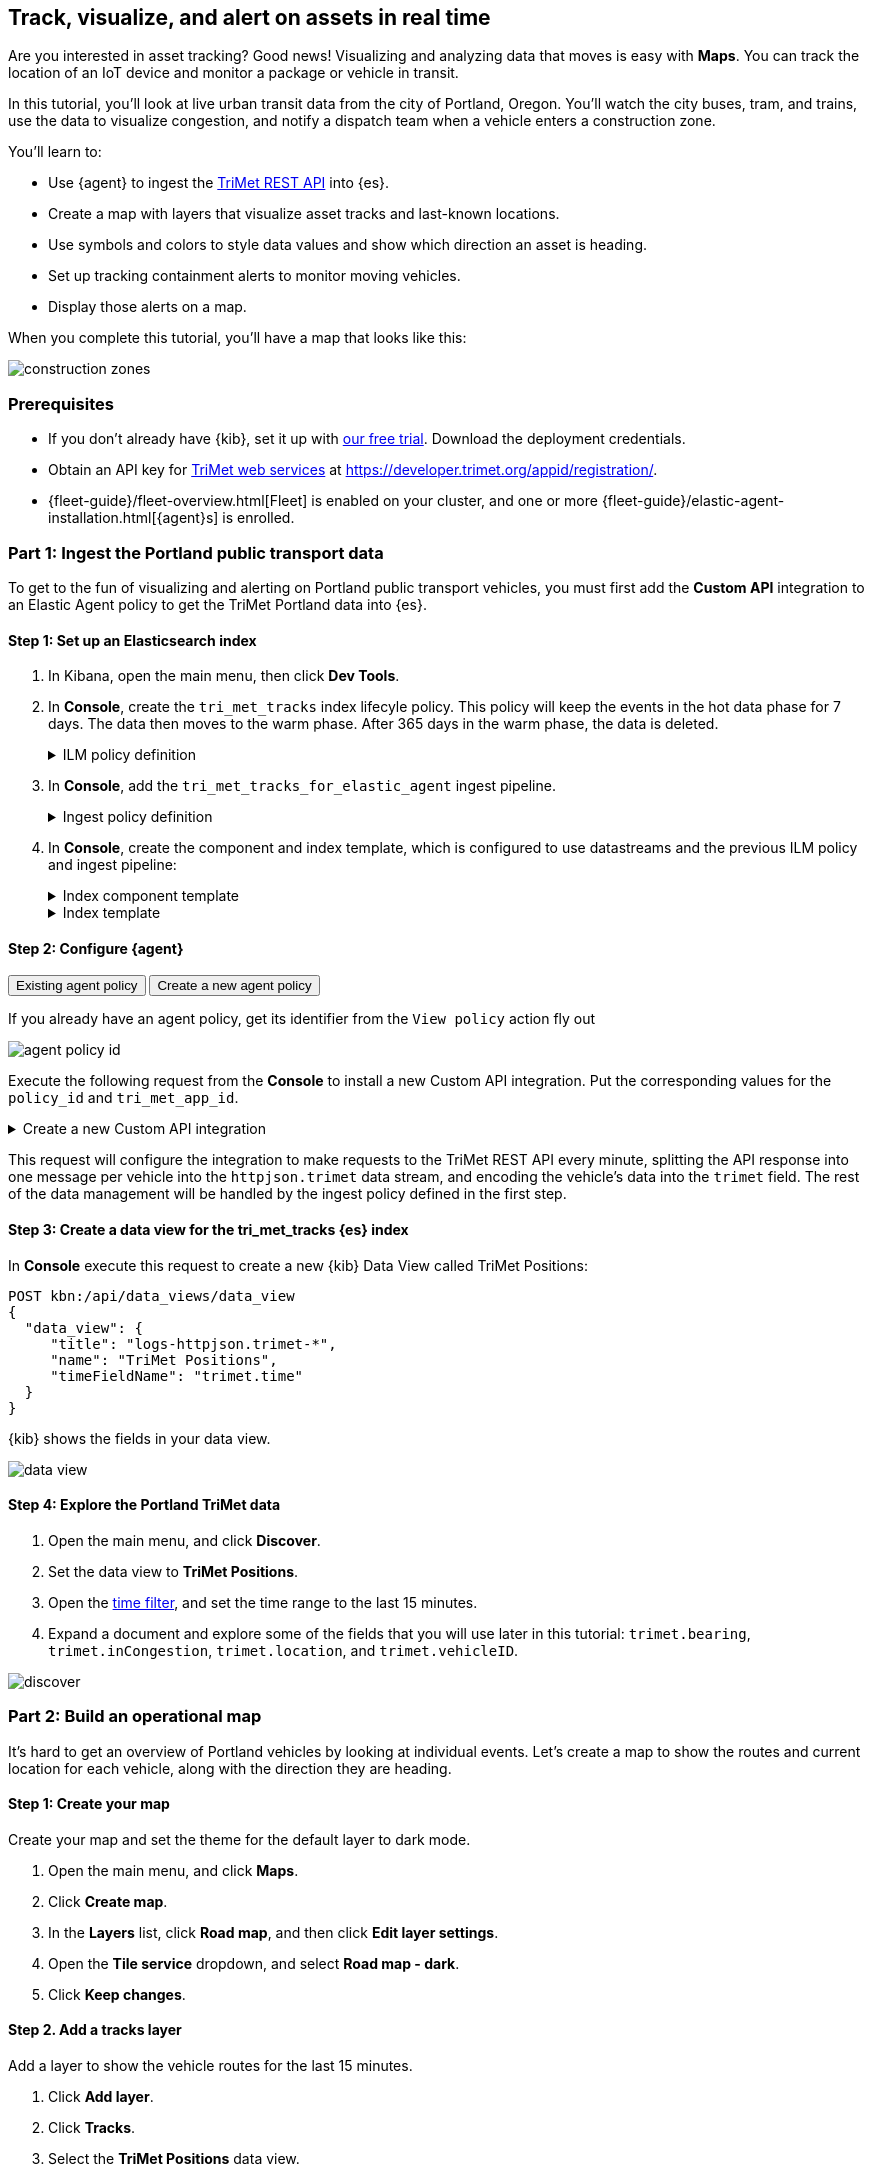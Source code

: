 :ems-asset-index-name: TriMet Positions


[role="xpack"]
[[asset-tracking-tutorial]]
== Track, visualize, and alert on assets in real time

Are you interested in asset tracking? Good news! Visualizing and analyzing data that moves is easy with *Maps*. You can track the location of an IoT device and monitor a package or vehicle in transit.

In this tutorial, you’ll look at live urban transit data from the city of Portland, Oregon. You’ll watch the city buses, tram, and trains, use the data to visualize congestion, and notify a dispatch team when a vehicle enters a construction zone.

You’ll learn to:

- Use {agent} to ingest the https://developer.trimet.org/ws_docs/[TriMet REST API] into {es}.
- Create a map with layers that visualize asset tracks and last-known locations.
- Use symbols and colors to style data values and show which direction an asset is heading.
- Set up tracking containment alerts to monitor moving vehicles.
- Display those alerts on a map.

When you complete this tutorial, you’ll have a map that looks like this:

[role="screenshot"]
image::maps/images/asset-tracking-tutorial/construction_zones.png[]

[float]
=== Prerequisites

- If you don’t already have {kib}, set it up with https://www.elastic.co/cloud/elasticsearch-service/signup?baymax=docs-body&elektra=docs[our free trial]. Download the deployment credentials.
- Obtain an API key for https://developer.trimet.org/[TriMet web services] at https://developer.trimet.org/appid/registration/.
- {fleet-guide}/fleet-overview.html[Fleet] is enabled on your cluster, and one or more {fleet-guide}/elastic-agent-installation.html[{agent}s] is enrolled.

[float]
=== Part 1: Ingest the Portland public transport data
To get to the fun of visualizing and alerting on Portland public transport vehicles, you must first add the *Custom API* integration to an Elastic Agent policy to get the TriMet Portland data into {es}.

[float]
==== Step 1: Set up an Elasticsearch index

. In Kibana, open the main menu, then click *Dev Tools*.
. In *Console*, create the `tri_met_tracks` index lifecyle policy. This policy will keep the events in the hot data phase for 7 days. The data then moves to the warm phase. After 365 days in the warm phase, the data is deleted. 
+
.ILM policy definition
[%collapsible]
====
[source,js]
----------------------------------
PUT _ilm/policy/tri_met_tracks
{
  "policy": {
    "phases": {
      "hot": {
        "min_age": "0ms",
        "actions": {
          "rollover": {
            "max_primary_shard_size": "50gb",
            "max_age": "7d"
          },
          "set_priority": {
            "priority": 100
          }
        }
      },
      "warm": {
        "min_age": "0d",
        "actions": {
          "set_priority": {
            "priority": 50
          }
        }
      },
      "delete": {
        "min_age": "365d",
        "actions": {
          "delete": {
            "delete_searchable_snapshot": true
          }
        }
      }
    }
  }
}
----------------------------------
====
. In **Console**, add the `tri_met_tracks_for_elastic_agent` ingest pipeline. 
+
.Ingest policy definition
[%collapsible]
====
[source,js]
----------------------------------
PUT _ingest/pipeline/tri_met_tracks_for_elastic_agent
{
  "processors": [
    {
      "set": {
        "field": "trimet.inCongestion",
        "value": "false",
        "if": "ctx?.trimet?.inCongestion == null"
      }
    },
    {
      "convert": {
        "field": "trimet.bearing",
        "type": "float"
      }
    },
    {
      "convert": {
        "field": "trimet.inCongestion",
        "type": "boolean"
      }
    },
    {
      "script": {
        "source": """
          double lat=Math.round(ctx['trimet']['latitude']*1e6)/1e6;
          double lon=Math.round(ctx['trimet']['longitude']*1e6)/1e6;
          ctx['trimet']['location'] = lat + "," + lon
          """,
        "description": "Generate the geometry rounding to six decimals"
      }
    },
    {
      "script": {
        "source": """ctx['_id'] = ctx['trimet']['vehicleID'] + "_" + ctx['trimet']['time']""",
        "description": "Generate documentID"
      }
    },
    {
      "remove": {
        "field": [
          "message",
          "input",
          "agent",
          "ecs",
          "host",
          "event",
          "trimet.longitude",
          "trimet.latitude"
        ]
      }
    }
  ]
}
----------------------------------
====
. In *Console*, create the component and index template, which is configured to use datastreams and the previous ILM policy and ingest pipeline:
+
.Index component template
[%collapsible]
====
[source,js]
----------------------------------
PUT _component_template/logs-httpjson.trimet@package 
{
   "template": {
          "settings": {
            "index": {
              "lifecycle": {
                "name": "tri_met_tracks"
              },
              "codec": "best_compression",
              "default_pipeline": "tri_met_tracks_for_elastic_agent"
            }
          },
          "mappings": {
            "_routing": {
              "required": false
            },
            "numeric_detection": false,
            "dynamic_date_formats": [
              "strict_date_optional_time",
              "yyyy/MM/dd HH:mm:ss Z||yyyy/MM/dd Z"
            ],
            "dynamic": true,
            "_source": {
              "excludes": [],
              "includes": [],
              "enabled": true
            },
            "dynamic_templates": [],
            "date_detection": true,
            "properties": {
              "input": {
                "properties": {
                  "type": {
                    "ignore_above": 1024,
                    "type": "keyword"
                  }
                }
              },
              "@timestamp": {
                "ignore_malformed": false,
                "type": "date"
              },
              "ecs": {
                "properties": {
                  "version": {
                    "ignore_above": 1024,
                    "type": "keyword"
                  }
                }
              },
              "data_stream": {
                "properties": {
                  "namespace": {
                    "type": "constant_keyword"
                  },
                  "type": {
                    "type": "constant_keyword"
                  },
                  "dataset": {
                    "type": "constant_keyword"
                  }
                }
              },
              "event": {
                "properties": {
                  "created": {
                    "type": "date"
                  },
                  "module": {
                    "type": "constant_keyword",
                    "value": "httpjson"
                  },
                  "dataset": {
                    "type": "constant_keyword",
                    "value": "httpjson.trimet"
                  }
                }
              },
              "message": {
                "type": "match_only_text"
              },
              "tags": {
                "ignore_above": 1024,
                "type": "keyword"
              },
              "trimet": {
          "type": "object",
          "properties": {
            "expires": {
              "type": "date"
            },
            "signMessage": {
              "type": "text"
            },
            "serviceDate": {
              "type": "date"
            },
            "loadPercentage": {
              "type": "float"
            },
            "nextStopSeq": {
              "type": "integer"
            },
            "source": {
              "type": "keyword"
            },
            "type": {
              "type": "keyword"
            },
            "blockID": {
              "type": "integer"
            },
            "signMessageLong": {
              "type": "text"
            },
            "lastLocID": {
              "type": "keyword"
            },
            "nextLocID": {
              "type": "keyword"
            },
            "locationInScheduleDay": {
              "type": "integer"
            },
            "newTrip": {
              "type": "boolean"
            },
            "direction": {
              "type": "integer"
            },
            "inCongestion": {
              "type": "boolean"
            },
            "routeNumber": {
              "type": "integer"
            },
            "bearing": {
              "type": "integer"
            },
            "garage": {
              "type": "keyword"
            },
            "tripID": {
              "type": "keyword"
            },
            "delay": {
              "type": "integer"
            },
            "extraBlockID": {
              "type": "keyword"
            },
            "messageCode": {
              "type": "integer"
            },
            "lastStopSeq": {
              "type": "integer"
            },
            "location": {
              "type": "geo_point"
            },
            "time": {
              "index": true,
              "ignore_malformed": false,
              "store": false,
              "type": "date",
              "doc_values": true
            },
            "vehicleID": {
              "type": "keyword"
            },
            "offRoute": {
              "type": "boolean"
            }
          }
        }
            }
          }
        }
}
----------------------------------
====
+
.Index template
[%collapsible]
====
[source,js]
----------------------------------
PUT _index_template/logs-httpjson.trimet
{
  "index_patterns": [
    "logs-httpjson.trimet-*"
  ],
  "composed_of": [
    "logs-httpjson.trimet@package",
    ".fleet_globals-1",
    ".fleet_agent_id_verification-1"
  ],
  "priority": 200,
  "data_stream": {
    "hidden": false,
    "allow_custom_routing": false
  }
}
----------------------------------
====


[float]
==== Step 2: Configure {agent}

++++
<div class="tabs" data-tab-group="get-policy-id">
  <div role="tablist" aria-label="Get the agent policy id">
    <button role="tab"
            aria-selected="true"
            aria-controls="get-policy-tab-existing"
            id="get-policy-id-existing">
      Existing agent policy 
    </button>
    <button role="tab"
            aria-selected="false"
            aria-controls="get-policy-tab-create"
            id="get-policy-group-create"
            tabindex="-1">
      Create a new agent policy
    </button>
  </div>
  <div tabindex="0"
       role="tabpanel"
       id="get-policy-tab-existing"
       aria-labelledby="get-policy-id-existing">
++++
If you already have an agent policy, get its identifier from the `View policy` action fly out

[role="screenshot"]
image::maps/images/asset-tracking-tutorial/agent-policy-id.png[]
++++
  </div>
  <div tabindex="1"
       role="tabpanel"
       id="get-policy-tab-create"
       aria-labelledby="get-policy-group-create"
       hidden="">
++++
If you don't have yet an agent policy ready:

. Still in the **Console**, create an agent policy for this data source
+
[source,js]
----------------------------------
POST kbn:/api/fleet/agent_policies?sys_monitoring=true
{
  "name": "trimet",
  "description": "Policy to gather TriMet data",
  "namespace": "default",
  "monitoring_enabled": ["logs", "metrics"],
  "inactivity_timeout": 1209600,
  "is_protected": false
}
----------------------------------
. Note the `item.id` value of the request result, it will be used later when registering your integration
. Enroll a new {agent} into this new policy using any of the methods provided by the UI (linux, Mac, Windows, etc.)
++++
  </div>
</div>
++++




Execute the following request from the **Console** to install a new Custom API integration. Put the corresponding values for the `policy_id` and `tri_met_app_id`.

.Create a new Custom API integration
[%collapsible]
====
[source,js]
----------------------------------
POST kbn:/api/fleet/package_policies
{
  "policy_id": "<policy_id>",
  "package": {
    "name": "httpjson",
    "version": "1.18.0"
  },
  "name": "httpjson-trimet",
  "description": "TriMet data upload",
  "namespace": "default",
  "inputs": {
    "generic-httpjson": {
      "enabled": true,
      "streams": {
        "httpjson.generic": {
          "enabled": true,
          "vars": {
            "data_stream.dataset": "httpjson.trimet",
            "request_url": "https://developer.trimet.org/ws/v2/vehicles?appID=<tri_met_app_id>",
            "request_interval": "1m",
            "request_method": "GET",
            "response_split": "target: body.resultSet.vehicle",
            "request_redirect_headers_ban_list": [],
            "oauth_scopes": [],
            "processors": "- decode_json_fields:\n    fields: [\"message\"]\n    target: \"trimet\"\n",
            "tags": [
              "trimet"
              ]
          }
        }
      }
    }
  }
}
----------------------------------
====

This request will configure the integration to make requests to the TriMet REST API every minute, splitting the API response into one message per vehicle into the `httpjson.trimet` data stream, and encoding the vehicle's data into the `trimet` field. The rest of the data management will be handled by the ingest policy defined in the first step.


[float]
==== Step 3: Create a data view for the tri_met_tracks {es} index

In **Console** execute this request to create a new {kib} Data View called {ems-asset-index-name}:

[source,js,subs="attributes"]
----------------------------------
POST kbn:/api/data_views/data_view
{
  "data_view": {
     "title": "logs-httpjson.trimet-*",
     "name": "{ems-asset-index-name}",
     "timeFieldName": "trimet.time"
  }
}
----------------------------------

{kib} shows the fields in your data view.

[role="screenshot"]
image::maps/images/asset-tracking-tutorial/data_view.png[]

[float]
==== Step 4: Explore the Portland TriMet data

. Open the main menu, and click *Discover*.
. Set the data view to *{ems-asset-index-name}*.
. Open the <<set-time-filter, time filter>>, and set the time range to the last 15 minutes.
. Expand a document and explore some of the fields that you will use later in this tutorial: `trimet.bearing`, `trimet.inCongestion`, `trimet.location`, and `trimet.vehicleID`.

[role="screenshot"]
image::maps/images/asset-tracking-tutorial/discover.png[]

[float]
=== Part 2: Build an operational map
It's hard to get an overview of Portland vehicles by looking at individual events. Let's create a map to show the routes and current location for each vehicle, along with the direction they are heading.

[float]
==== Step 1: Create your map
Create your map and set the theme for the default layer to dark mode.

. Open the main menu, and click *Maps*.
. Click *Create map*.
. In the *Layers* list, click *Road map*, and then click *Edit layer settings*.
. Open the *Tile service* dropdown, and select *Road map - dark*.
. Click *Keep changes*.

[float]
==== Step 2. Add a tracks layer

Add a layer to show the vehicle routes for the last 15 minutes.

. Click *Add layer*.
. Click *Tracks*.
. Select the *{ems-asset-index-name}* data view.
. Define the tracks:
.. Set *Entity* to `trimet.vehicleID`.
.. Set *Sort* to `trimet.time`.
. Click *Add and continue*.
. In Layer settings:
.. Set *Name* to *Tracks*.
.. Set *Opacity* to 80%.
. Scroll to *Layer Style*, and set *Border color* to pink.
. Click *Keep changes*.
. In the *Layers* list, click *Tracks*, and then click *Fit to data*.

At this point, you have a map with lines that represent the routes of the TriMet vehicles as they move around the city.

[role="screenshot"]
image::maps/images/asset-tracking-tutorial/tracks_layer.png[]

[float]
==== Step 3. Indicate the direction of the vehicle tracks

Add a layer that uses attributes in the data to set the style and orientation of the vehicles. You’ll see the direction vehicles are headed and what traffic is like.

. Click *Add layer*, and then select *Top Hits per entity*.
. Select the *{ems-asset-index-name}* data view.
. To display the most recent location per vehicle:
.. Set *Entity* to `trimet.vehicleID`.
.. Set *Documents per entity* to 1.
.. Set *Sort field* to `trimet.time`.
.. Set *Sort order* to *descending*.
. Click *Add and continue*.
. Change the name to *Latest positions*.
. Scroll to *Layer Style*.
.. Set *Symbol type* to *icon*.
.. Set *Icon* to *Arrow*.
.. Set the *Fill color*:
... Select *By value* styling, and set the field to `trimet.inCongestion`.
... Use a *Custom color palette*.
... Set the *Other* color to a dark grey.
... Add a green class for `false`, meaning the vehicle is not in traffic.
... Add a red class for `true`, meaning the vehicle is in congestion.
.. Set *Border width* to 0.
.. Change *Symbol orientation* to use *By value* and the `trimet.bearing` field.
+
[role="screenshot"]
image::maps/images/asset-tracking-tutorial/top_hits_layer_style.png[]
. Click *Keep changes*.
. Open the <<set-time-filter, time filter>>, and set *Refresh every* to 10 seconds, and click *Start*.

Your map should automatically refresh every 10 seconds to show the latest vehicle positions and tracks.

[role="screenshot"]
image::maps/images/asset-tracking-tutorial/tracks_and_top_hits.png[]

[float]
=== Part 3: Setup geo-fencing alerts
Let's make TriMet Portland data actionable and alert when vehicles enter construction zones.

[float]
==== Step 1. Add a construction zone

Add a layer for construction zones, which you will draw on the map. The construction zones will be used as your geofence boundary or threshold that serves as the basis for triggering alerts.

. Click *Add layer*.
. Click *Create index*.
. Set *Index name* to `trimet_construction_zones`.
. Click *Create index*.
. Draw 2 or 3 construction zones on your map:
.. In the toolbar on left side of the map, select the bounding box icon image:maps/images/asset-tracking-tutorial/bounding_box_icon.png[bounding box icon].
.. To draw a construction zone, click a start point on the map and drag.
.. Click an endpoint to finish.
. When you finish drawing the construction zones, click *Exit* under the layer name in the legend.
. In *Layer settings*, set *Name* to *Construction zones*.
. Scroll to *Layer Style*, and set *Fill color* to yellow.
. Click *Keep changes*.
. *Save* the map.
.. Give the map a title.
.. Under *Add to dashboard*, select *None*.
.. Click *Save and add to library*.

The map now represents an operational view of live public transport traffic.  You’ll see the direction that the vehicles are traveling, and whether they are near or have entered a construction zone.

Your map is now complete for now, congratulations!

[role="screenshot"]
image::maps/images/asset-tracking-tutorial/construction_zones.png[]


[float]
==== Step 2. Configure an alert

Create a new alert by defining a rule and a connector. The rule includes the conditions that will trigger the alert, and the connector defines what action takes place once the alert is triggered. In this case, each alert will insert a new document into an {es} index. 

NOTE: For this example, you will set the rule to check every minute. However, when running in production this value may need to be adjusted to a higher check interval to avoid performance issues. Refer to <<alerting-production-considerations,Alerting production considerations>> for more information.

. In the {kib} **Console** create a new index and Data view
+
.Create an index and Data View for the alerts
[%collapsible]
====
[source,js]
----------------------------------
# Create the alerts index
PUT trimet_alerts
{
  "settings": {
    "number_of_replicas": 1,
    "number_of_shards": 1
  },
  "mappings": {
    "properties": {
      "vehicleId": {"type": "keyword"},
      "documentId": {"type": "text"},
      "vehicleTime": {"type": "date"},
      "detectionTime": {"type": "date"},
      "location": {"type": "geo_point"},
      "boundaryId": {"type": "keyword"},
      "message": {"type": "text"}
    }
  }
}

# Create the alerts index data view
POST kbn:/api/data_views/data_view
{
  "data_view": {
     "title": "trimet_alerts",
     "name": "TriMet Alerts",
     "timeFieldName": "detectionTime"
  }
}
----------------------------------
====
. Open *{stack-manage-app}*, and then click *{rules-ui}*.
. Click *Create rule*.
. Name the rule *TriMet Alerts*.
. Select the *Tracking containment* rule type.
. In the *Entities* block
.. Select the *{ems-asset-index-name}* Data View
.. Select `trimet.time` as the *time field*
.. Select `trimet.location` as the *location field*
.. Select `trimet.vehicleID` as the *entity field*
. In the *Boundaries* block
.. Select the *trimet_construction_zones* Data View 
.. Select `coordinates` as the *location field*
.. Leave the *Display name* and *Filter* empty
. Select the rule to check every minute
. Set *Check every* to *1 minute*.
. Notify *Only on status change*.
+
[role="screenshot"]
image::maps/images/asset-tracking-tutorial/rule_configuration.png[]
. Under *Actions*, select the *Index* connector type.
. Add a new conector named *TriMet Alerts*
.. Select the `trimet_alerts` index
.. Define time field for each document with the `detectionTime` field
. Leave the *Action frequency* with the default option: *On status changes*
. Leave the *Run when* selector with the default option: *Tracking containment met*
. Use the following template to create new index documents:
+
[source,js]
----------------------------------
{
  "vehicleId": "{{context.entityId}}",
  "vehicleTime": "{{context.entityDateTime}}",
  "documentId": "{{context.entityDocumentId}}",
  "detectionTime": "{{context.detectionDateTime}}",
  "location": "{{context.entityLocation}}",
  "boundaryId": "{{context.containingBoundaryId}}"
}
----------------------------------
+
[role="screenshot"]
image::maps/images/asset-tracking-tutorial/alert_connector.png[]
. Click *Save*.

The *TriMet Alerts connector* is added to the *{connectors-ui}* page. For more information on common connectors, refer to the <<slack-action-type, Slack>> and <<email-action-type,Email>> connectors.



[float]
==== Step 3. View alerts in real time

With the alert configured and running, in a few minutes your `trimet_alerts` index should start getting data. You can add this data to the operational map easily:

* Open your operational map
* Click *Add layer*
* Click *Documents*
* Select the *TriMet Alerts* Data View
* Change the *Symbol type* to *Icon* and select the *Bus* icon
* Change the color to pink
* Enable the *Label* option with the `vehicleId` field
* Add the `vehicleId`, `boundaryId`, `detectionTime`, and `vehicleTime` fields to the tooltip configuration to allow viewing alert details on the map.
+
[role="screenshot"]
image::maps/images/asset-tracking-tutorial/vehicle_alerts.png[]

Congratulations! You have completed the tutorial and have the recipe for tracking assets. You can now try replicating this same analysis with your own data.
